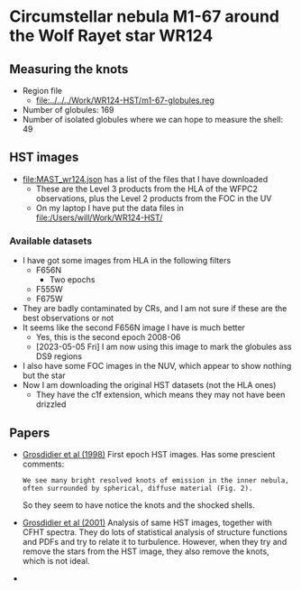  
* Circumstellar nebula M1-67 around the Wolf Rayet star WR124



** Measuring the knots
- Region file
  - [[file:../../../Work/WR124-HST/m1-67-globules.reg]]
- Number of globules: 169
- Number of isolated globules where we can hope to measure the shell: 49
** HST images
- [[file:MAST_wr124.json]] has a list  of the files that I have downloaded
  - These are the Level 3 products from the HLA of the WFPC2 observations, plus the Level 2 products from the FOC in the UV
  - On my laptop I have put the data files in file:/Users/will/Work/WR124-HST/

*** Available datasets
- I have got some images from HLA in the following filters
  - F656N
    - Two epochs
  - F555W
  - F675W
- They are badly contaminated by CRs, and I am not sure if these are the best observations or not
- It seems like the second F656N image I have is much better
  - Yes, this is the second epoch 2008-06
  - [2023-05-05 Fri] I am now using this image to mark the globules ass DS9 regions
- I also have some FOC images in the NUV, which appear to show nothing but the star
- Now I am downloading the original HST datasets (not the HLA ones)
  - They have the c1f extension, which means they may not have been drizzled
** Papers
- [[https://ui.adsabs.harvard.edu/abs/1998Ap&SS.260..181G][Grosdidier et al (1998)]] First epoch HST images. Has some prescient comments:
  : We see many bright resolved knots of emission in the inner nebula, often surrounded by spherical, diffuse material (Fig. 2).
  So they seem to have notice the knots and the shocked shells.
- [[https://ui.adsabs.harvard.edu/abs/2001ApJ...562..753G][Grosdidier et al (2001)]] Analysis of same HST images, together with 
  CFHT spectra. They do lots of statistical analysis of structure functions and PDFs and try to relate it to turbulence. However, when they try and remove the stars from the HST image, they also remove the knots, which is not ideal.
- 
